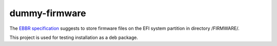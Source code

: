dummy-firmware
==============

The `EBBR specification <https://github.com/arm-software/ebbr>`_ suggests to
store firmware files on the EFI system partition in directory /FIRMWARE/.

This project is used for testing installation as a deb package.
